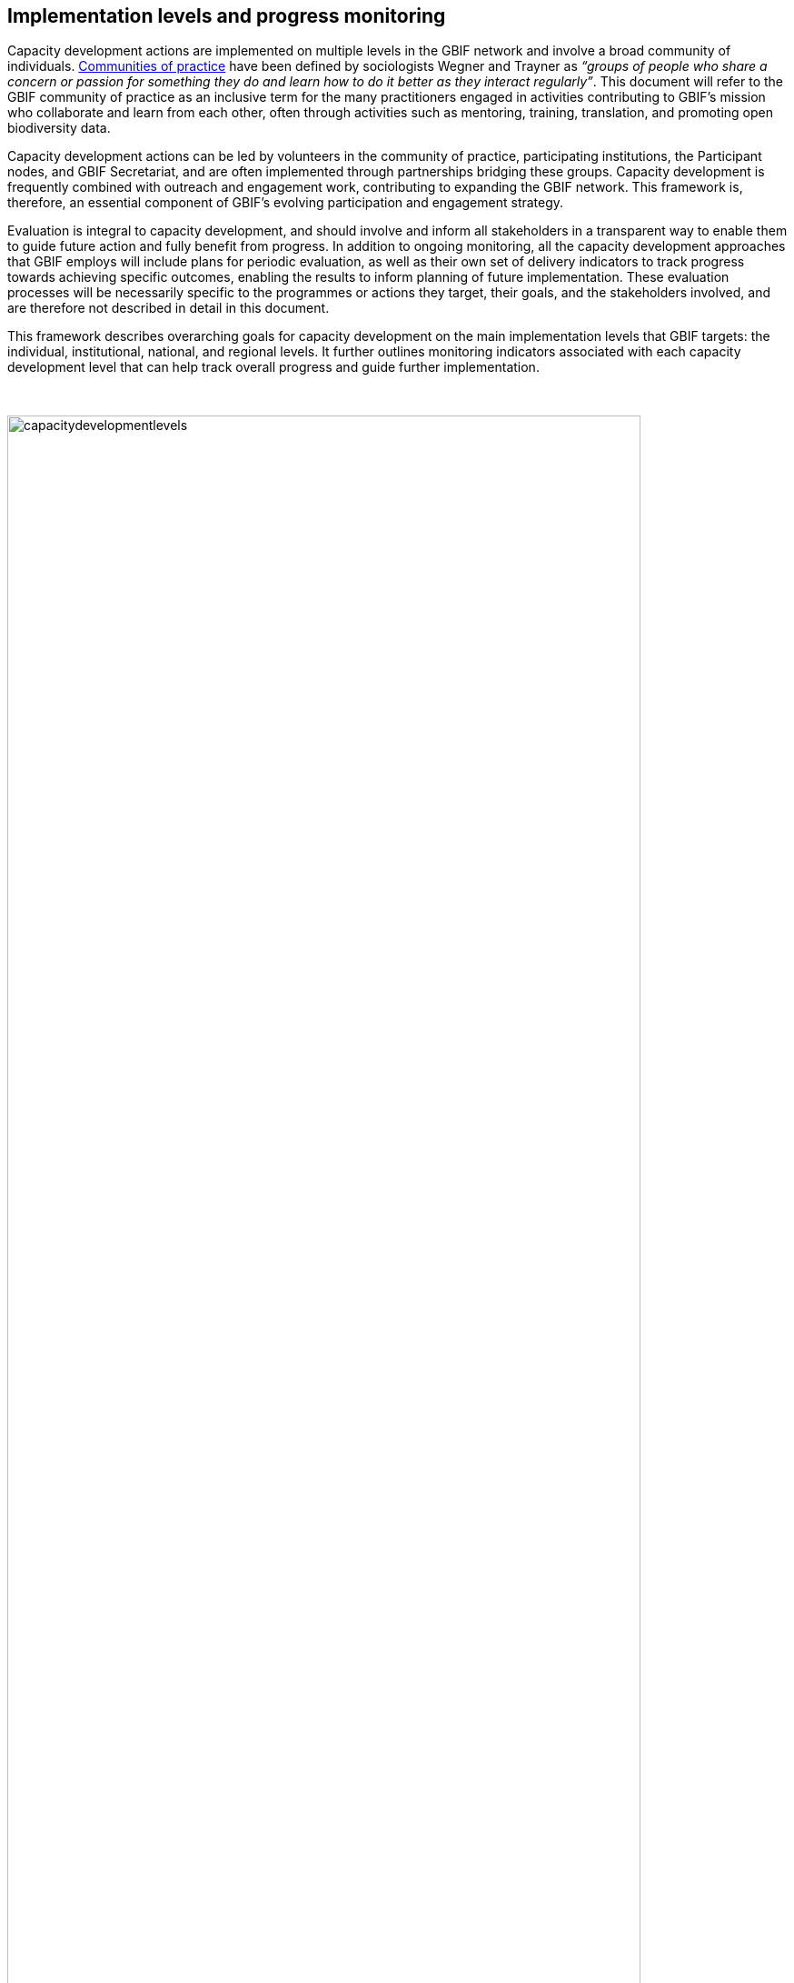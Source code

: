 [[implementation-levels]]
== Implementation levels and progress monitoring

Capacity development actions are implemented on multiple levels in the GBIF network and involve a broad community of individuals. https://www.wenger-trayner.com/introduction-to-communities-of-practice/[Communities of practice^] have been defined by sociologists Wegner and Trayner as _“groups of people who share a concern or passion for something they do and learn how to do it better as they interact regularly”_. This document will refer to the GBIF community of practice as an inclusive term for the many practitioners engaged in activities contributing to GBIF’s mission who collaborate and learn from each other, often through activities such as mentoring, training, translation, and promoting open biodiversity data. 

Capacity development actions can be led by volunteers in the community of practice, participating institutions, the Participant nodes, and  GBIF Secretariat, and are often implemented through partnerships bridging these groups. Capacity development is frequently combined with outreach and engagement work, contributing to expanding the GBIF network. This framework is, therefore, an essential component of GBIF’s evolving participation and engagement strategy. 

Evaluation is integral to capacity development, and should involve and inform all stakeholders in a transparent way to enable them to guide future action and fully benefit from progress. In addition to ongoing monitoring, all the capacity development approaches that GBIF employs will include plans for periodic evaluation, as well as their own set of delivery indicators to track progress towards achieving specific outcomes, enabling the results to inform planning of future implementation. These evaluation processes will be necessarily specific to the programmes or actions they target, their goals, and the stakeholders involved, and are therefore not described in detail in this document.

This framework describes overarching goals for capacity development on the main implementation levels that GBIF targets: the individual, institutional, national, and regional levels. It further outlines monitoring indicators associated with each capacity development level that can help track overall progress and guide further implementation. 

&nbsp;

//:figure-caption!:
.Nested implementation levels and goals for capacity development in GBIF[padding-top=10px]
image::img/web/capacitydevelopmentlevels.png[align=left,width=90%,height=90%]

[[individual-level]]
=== Individual level capacity development

****
The goal is to strengthen and grow GBIF’s community of practice: individuals with the skills, knowledge, and motivation to share and reuse biodiversity data for research, conservation and sustainable development, and to support others participating in the community.
****

The GBIF community of practice has emerged from the global network of biodiversity practitioners driven by their willingness to collaborate, share knowledge, tools, and standards, and support each other in progressing towards the common goal of open biodiversity data contributing to research, nature conservation, and sustainable development. 

The GBIF Secretariat and Participant nodes have a role in supporting interactions within the community of practice and encouraging its development and growth. Key components of  this are ensuring that there are open opportunities and transparent processes for members of the community to contribute to GBIF’s capacity development actions on all scales; that collaboration is central in these approaches; and that contributions are made visible for appropriate recognition and attribution.

====
*Monitoring progress*

The community, comprising all individuals globally active in sharing and reusing data through GBIF and sharing their skills with others, is much larger than GBIF can feasibly track. The following metrics can help to demonstrate growth in the community in specific areas:

Tracking *participation in GBIF’s volunteer community*, comprising mentors, trainers, translators, reviewers and biodiversity open data ambassadors, will help track strong involvement from individuals in helping to expand our community of practice. 

GBIF tracks *participation in training courses*. This can include skills certification in the form of digital badges for some courses. Tracking the growth in individuals having participated in courses as well as those having attained formal certification are useful metrics to show skills development across the community.

As part of the literature tracking process, GBIF tracks the number and country affiliation of *authors involved in articles citing the use of GBIF-mediated data*. This metric is helpful in demonstrating the growth of individual and institutional capacity within the use of GBIF-mediated data in research, including the geographic distribution of the user community.

These metrics will be regularly reviewed in terms of overall growth, as well as geographic spread, to help guide capacity development into under-represented communities and areas.
====

[[institutional-level]]
=== Institutional level capacity development

****
The goal is to build partnerships that drive the institutionalization of biodiversity data mobilization and the appropriate use of GBIF-mediated data within a global network of institutions, including academia, natural history collections, research institutions, national government departments and agencies, non-governmental and inter-governmental organizations, among others. 
****

Data is published to GBIF through registered institutions, not directly from individuals. Individual researchers may publish datasets through the institutions with which they are affiliated, or via journals to which they contribute. Observations from individuals are submitted through networks registered as GBIF data publishers. An important focus of capacity development must therefore be at the institutional level, ensuring that organizations have the means and motivation to mobilize data.

Focusing on the institutional level is important, not only for scalability, but also in order to build persistent engagement and practices that span across multiple departments and individuals within the organization or agency.

A growing number of formal academic higher education programmes now encourage the mobilization and use of GBIF-mediated data - see for example https://www.nhm.uio.no/english/research/projects/biodata/[BioData^], https://www.gbif.org/article/6Oaud6tpLOAm8wQMGqkkSi/ecoed-cohesive-training-and-skill-development-for-ecosciences[ecoEd^] and https://www.gbif.org/article/aA0MjVddRiRFOX2SEs7mT/promoting-gbif-data-use-through-a-graduate-degree-programme-in-biodiversity-informatics[Benin international Masters in Biodiversity Informatics^]. Such examples demonstrate how capacity at the institutional level can cascade to developing the capacity of students to use and publish biodiversity data in the future.

====
*Monitoring progress*

Tracking growth in the number of institutions that are registered and endorsed as data publishers is relatively easy and can give an indication of growth in institutional capacity to mobilize data through GBIF.  It is much harder to track the institutionalization of data use. GBIF documents guiding examples of the use of GBIF-mediated data in academic teaching but could consider developing new mechanisms to track and evaluate this type of capacity, such as tracking the development of curricula that include content on data mobilization and use through GBIF. Better engagement with capacity development within academic institutions would be greatly valuable for achieving the goals of this framework, but is beyond the scope of what can be tracked at present.

The following metrics can help to demonstrate development of institutional capacity:

The number of *data publishing institutions with at least one dataset* is easily tracked in GBIF and helps show where there is capacity at the institutional level for data publishing, noting that in many cases, nodes are supporting this capacity, for example by hosting datasets on national platforms.

Monitoring the number of *institutions with affiliated authors of literature citing the use of GBIF-mediated data* will give some indication of where there is institutional capacity to use GBIF-mediated data.

These metrics will be regularly reviewed in terms of overall growth, as well as geographic spread, to help guide capacity development into under-represented communities and areas.
====

[[national-level]]
=== National level capacity development

****
The goal is to develop national biodiversity information facilities that provide the coordination and enabling environment for data publishing and use at the national level, and are the core of GBIF’s governance and participation model.
****

GBIF supports the development of national biodiversity information facilities as collaborative networks of people and institutions that collectively form infrastructure for delivering biodiversity information to relevant stakeholders. This work often begins with engagement and capacity development at the institutional level, with a view to working with institutional partners to encourage formal national Participation in GBIF and the https://docs.gbif.org/effective-nodes-guidance/1.0/en/[establishment of a Participant node^] through a participatory approach as a means to ensure government level awareness and support for biodiversity data mobilization and use through GBIF.

When formally joining GBIF through signature of the GBIF Memorandum of Understanding (MoU), countries agree to establish a Participant node - a team designated to coordinate a network of people and institutions that produce, manage and use biodiversity data, collectively building a national infrastructure for delivering biodiversity information. The allocation of resources to the node is the responsibility of the participating country and is independent of GBIF’s core budget. Nodes are supported by organizational arrangements and informatics solutions, and work to improve the availability and usefulness of biodiversity data for research, policy, and decision-making.
 
Nodes vary greatly across the network, with a range of different hosting institutions and contacts, scales of operation, and available budgets. Developing capacity at the node level, and continuing to lower the technical threshold for active participation in GBIF as global infrastructure, is critical for GBIF’s scalability. Nodes need to provide a stable foundation for data mobilization and use within the expanding network, and for the benefit of GBIF as a whole. To achieve this, nodes themselves need to have the capacity to perform the functions expected of them. 

====
*Monitoring progress*

Monitoring the fluctuation in the number of formal Participants in GBIF, as well as the establishment of new Participant nodes, helps inform the development of national capacity in the network. Maintaining active nodes and Participants is also a key focus for this framework. GBIF also provides a https://www.gbif.org/tool/6Y2SqK8XokHUqIFUn6TLxX/online-capacity-self-assessment-tool-for-national-biodiversity-information-facilities[capacity self assessment tool^] to support nodes in monitoring their own capacity development over time. 

GBIF monitors the *density of active data publishing institutions* across all countries/economies, regardless of their Participation status, which can help demonstrate where capacity development is contributing to greater engagement of institutions.

Tracking *demonstrated activity from national nodes* (monitored on an annual basis) in the following areas also helps to identify countries that may be at risk of disengagement due to low capacity or engagement:

* Participation of the node (or node staff) in key GBIF-related events and activities
* Timely endorsement of data publishers 
* Growth in the data publisher network endorsed by the node
* Number of listed node staff

These metrics will be regularly reviewed in terms of overall growth, as well as geographic spread, to help guide capacity development into under-represented communities and areas. The node-related indicators will be monitored together with the Nodes Steering Group to help target communications and actions aiming at developing node capacity.
====

[[regional-level]]
=== Regional level capacity development

****
The goal is to develop the capacity to coordinate and raise the visibility of the GBIF community of practice and network on the regional level so that it can expand engagement on all other levels, and ultimately support GBIF in engaging in the regional-level biodiversity agenda.
****

GBIF’s nodes committee established https://www.gbif.org/the-gbif-network[six regional sub-committees^] recognizing the importance of strengthening collaboration and exchange between nodes on the regional level. These regional groupings can reflect alignment in priorities and languages, and, in some cases, regional biodiversity policies or agendas and working culture and norms. On the practical level, regional meetings simplify engagement by reducing travel distances and time zone differences.

It is important to recognize that the regions vary greatly in terms of the density of data available and published through GBIF, the level of use of GBIF-mediated data, and the number of GBIF Participants. GBIF implements capacity programmes targeting under-represented regions that contribute to developing the capacity at all levels and engaging new GBIF Participants via a regional approach. It is also important to note that capacity varies greatly within regions, such that capacity development actions on the regional level can enable stronger nodes to support less experienced ones.

Distributed GBIF regional support teams provide capacity support on the regional level, working in close alignment with the Participant nodes and volunteers. These teams are made up of part-time contractors based in the regions they serve. They focus their efforts on providing support in countries where GBIF does not yet have Participant nodes. Their work covers engaging data holding institutions, supporting data publishing, developing skills and engagement within the community of practice and providing feedback to GBIF on regional capacity needs. They can also provide training and support to nodes within the region upon request. Their work is aligned with GBIF’s work programmes and recommendations provided by the GBIF regional representatives.

====
*Monitoring progress*

Maintaining a regional view on progress across this capacity development framework will help ensure that approaches can be tailored to address regional needs and priorities. GBIF will aggregate the metrics mentioned for the other capacity development levels to the regional level for this purpose. These regional views can then be discussed with the regional node representatives and regional support team to guide further capacity development.
====
